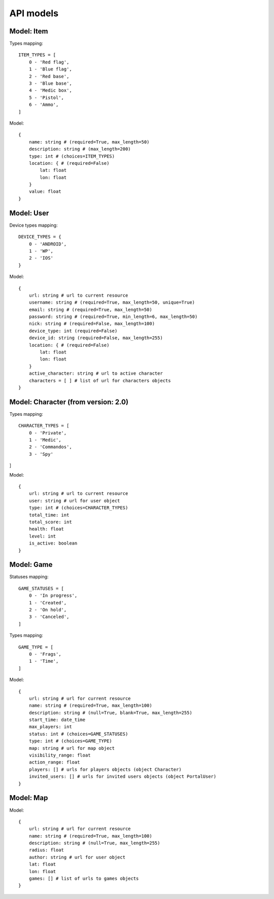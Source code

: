 API models
==========

Model: Item
-----------

Types mapping:
::

    ITEM_TYPES = [
        0 - 'Red flag',
        1 - 'Blue flag',
        2 - 'Red base',
        3 - 'Blue base',
        4 - 'Medic box',
        5 - 'Pistol',
        6 - 'Ammo',
    ]

Model:
::

    {
        name: string # (required=True, max_length=50)
        description: string # (max_length=200)
        type: int # (choices=ITEM_TYPES)
        location: { # (required=False)
            lat: float
            lon: float
        }
        value: float
    }

Model: User
-----------

Device types mapping:
::

    DEVICE_TYPES = {
        0 - 'ANDROID',
        1 - 'WP',
        2 - 'IOS'
    }

Model:
::

    {
        url: string # url to current resource
        username: string # (required=True, max_length=50, unique=True)
        email: string # (required=True, max_length=50)
        password: string # (required=True, min_length=6, max_length=50)
        nick: string # (required=False, max_length=100)
        device_type: int (required=False)
        device_id: string (required=False, max_length=255)
        location: { # (required=False)
            lat: float
            lon: float
        }
        active_character: string # url to active character
        characters = [ ] # list of url for characters objects
    }

Model: Character (from version: 2.0)
------------------------------------

Types mapping:
::

    CHARACTER_TYPES = [
        0 - 'Private',
        1 - 'Medic',
        2 - 'Commandos',
        3 - 'Spy'
]

Model:
::

    {
        url: string # url to current resource
        user: string # url for user object
        type: int # (choices=CHARACTER_TYPES)
        total_time: int
        total_score: int
        health: float
        level: int
        is_active: boolean
    }

Model: Game
-----------

Statuses mapping:
::

    GAME_STATUSES = [
        0 - 'In progress',
        1 - 'Created',
        2 - 'On hold',
        3 - 'Canceled',
    ]

Types mapping:
::

    GAME_TYPE = [
        0 - 'Frags',
        1 - 'Time',
    ]

Model:
::

    {
        url: string # url for current resource
        name: string # (required=True, max_length=100)
        description: string # (null=True, blank=True, max_length=255)
        start_time: date_time
        max_players: int
        status: int # (choices=GAME_STATUSES)
        type: int # (choices=GAME_TYPE)
        map: string # url for map object
        visibility_range: float
        action_range: float
        players: [] # urls for players objects (object Character)
        invited_users: [] # urls for invited users objects (object PortalUser)
    }

Model: Map
----------

Model:
::

    {
        url: string # url for current resource
        name: string # (required=True, max_length=100)
        description: string # (null=True, max_length=255)
        radius: float
        author: string # url for user object
        lat: float
        lon: float
        games: [] # list of urls to games objects
    }